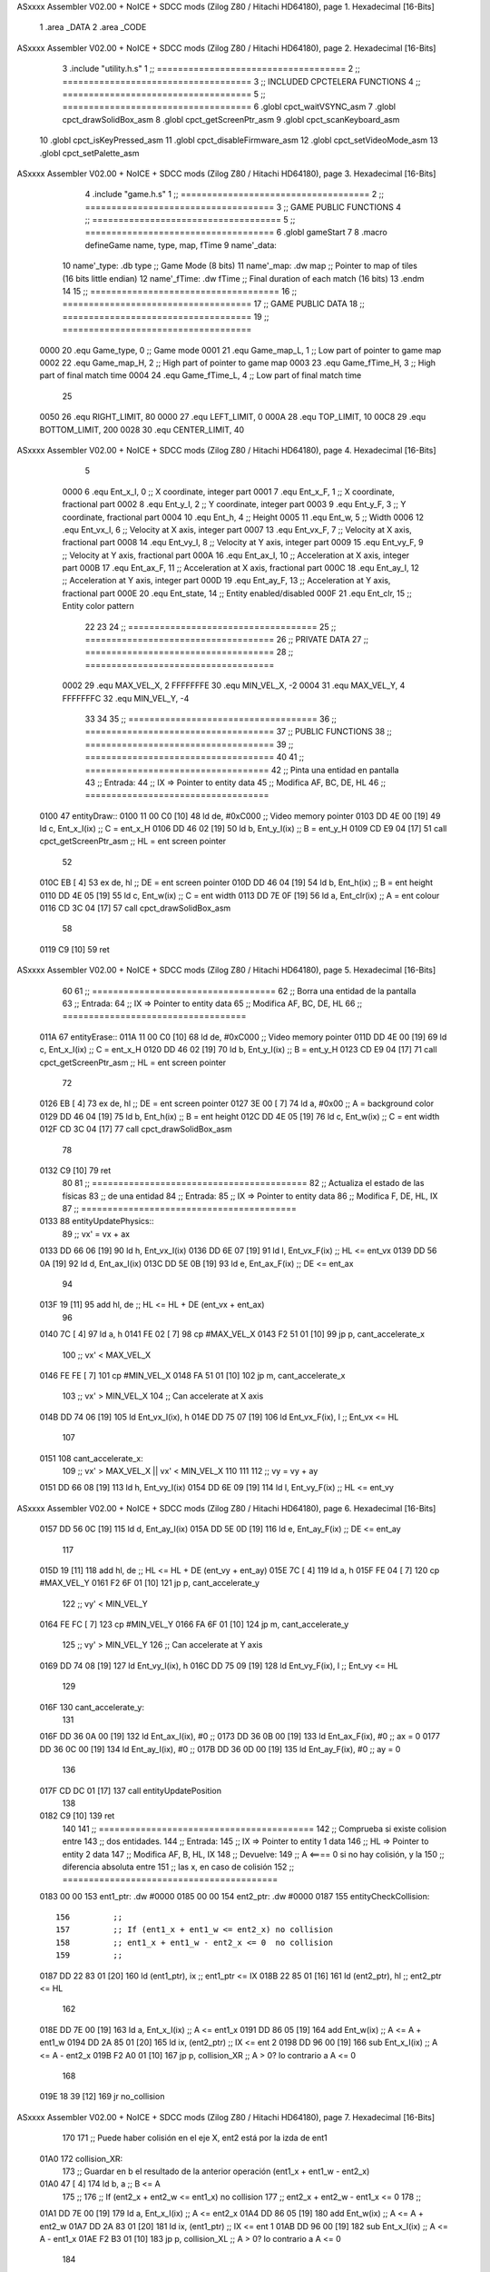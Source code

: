 ASxxxx Assembler V02.00 + NoICE + SDCC mods  (Zilog Z80 / Hitachi HD64180), page 1.
Hexadecimal [16-Bits]



                              1 .area _DATA
                              2 .area _CODE
ASxxxx Assembler V02.00 + NoICE + SDCC mods  (Zilog Z80 / Hitachi HD64180), page 2.
Hexadecimal [16-Bits]



                              3 .include "utility.h.s"
                              1 ;; ====================================
                              2 ;; ====================================
                              3 ;; INCLUDED CPCTELERA FUNCTIONS
                              4 ;; ====================================
                              5 ;; ====================================
                              6 .globl cpct_waitVSYNC_asm
                              7 .globl cpct_drawSolidBox_asm
                              8 .globl cpct_getScreenPtr_asm
                              9 .globl cpct_scanKeyboard_asm
                             10 .globl cpct_isKeyPressed_asm
                             11 .globl cpct_disableFirmware_asm
                             12 .globl cpct_setVideoMode_asm
                             13 .globl cpct_setPalette_asm
ASxxxx Assembler V02.00 + NoICE + SDCC mods  (Zilog Z80 / Hitachi HD64180), page 3.
Hexadecimal [16-Bits]



                              4 .include "game.h.s"
                              1 ;; ====================================
                              2 ;; ====================================
                              3 ;; GAME PUBLIC FUNCTIONS
                              4 ;; ====================================
                              5 ;; ====================================
                              6 .globl gameStart
                              7 
                              8 .macro defineGame name, type, map, fTime
                              9 	name'_data::
                             10 		name'_type:	.db type	;; Game Mode			(8 bits)
                             11 		name'_map:	.dw map		;; Pointer to map of tiles	(16 bits little endian)
                             12 		name'_fTime:	.dw fTime	;; Final duration of each match	(16 bits)
                             13 .endm
                             14 
                             15 ;; ====================================
                             16 ;; ====================================
                             17 ;; GAME PUBLIC DATA
                             18 ;; ====================================
                             19 ;; ====================================
                     0000    20 .equ Game_type, 	0	;; Game mode
                     0001    21 .equ Game_map_L, 	1	;; Low part of pointer to game map
                     0002    22 .equ Game_map_H, 	2	;; High part of pointer to game map
                     0003    23 .equ Game_fTime_H, 	3	;; High part of final match time
                     0004    24 .equ Game_fTime_L, 	4	;; Low part of final match time
                             25 
                     0050    26 .equ RIGHT_LIMIT,	80
                     0000    27 .equ LEFT_LIMIT,	0
                     000A    28 .equ TOP_LIMIT,	 	10
                     00C8    29 .equ BOTTOM_LIMIT,	200
                     0028    30 .equ CENTER_LIMIT,	40
ASxxxx Assembler V02.00 + NoICE + SDCC mods  (Zilog Z80 / Hitachi HD64180), page 4.
Hexadecimal [16-Bits]



                              5 
                     0000     6 .equ Ent_x_I, 	0	;; X coordinate, integer part
                     0001     7 .equ Ent_x_F, 	1	;; X coordinate, fractional part
                     0002     8 .equ Ent_y_I, 	2	;; Y coordinate, integer part
                     0003     9 .equ Ent_y_F, 	3	;; Y coordinate, fractional part
                     0004    10 .equ Ent_h, 	4	;; Height
                     0005    11 .equ Ent_w, 	5	;; Width
                     0006    12 .equ Ent_vx_I,	6	;; Velocity at X axis, integer part
                     0007    13 .equ Ent_vx_F,	7	;; Velocity at X axis, fractional part
                     0008    14 .equ Ent_vy_I,	8	;; Velocity at Y axis, integer part
                     0009    15 .equ Ent_vy_F,	9	;; Velocity at Y axis, fractional part
                     000A    16 .equ Ent_ax_I,	10	;; Acceleration at X axis, integer part
                     000B    17 .equ Ent_ax_F,	11	;; Acceleration at X axis, fractional part
                     000C    18 .equ Ent_ay_I,	12	;; Acceleration at Y axis, integer part
                     000D    19 .equ Ent_ay_F,	13	;; Acceleration at Y axis, fractional part
                     000E    20 .equ Ent_state,	14	;; Entity enabled/disabled
                     000F    21 .equ Ent_clr, 	15	;; Entity color pattern
                             22 
                             23 
                             24 ;; ====================================
                             25 ;; ====================================
                             26 ;; PRIVATE DATA
                             27 ;; ====================================
                             28 ;; ====================================
                     0002    29 .equ MAX_VEL_X, 2 
                     FFFFFFFE    30 .equ MIN_VEL_X, -2
                     0004    31 .equ MAX_VEL_Y, 4
                     FFFFFFFC    32 .equ MIN_VEL_Y, -4
                             33 
                             34 
                             35 ;; ====================================
                             36 ;; ====================================
                             37 ;; PUBLIC FUNCTIONS
                             38 ;; ====================================
                             39 ;; ====================================
                             40 
                             41 ;; ===================================
                             42 ;; Pinta una entidad en pantalla
                             43 ;; Entrada:
                             44 ;; 	IX => Pointer to entity data 
                             45 ;; Modifica AF, BC, DE, HL
                             46 ;; ===================================
   0100                      47 entityDraw::
   0100 11 00 C0      [10]   48 	ld 	de, #0xC000 		;; Video memory pointer
   0103 DD 4E 00      [19]   49 	ld 	c, Ent_x_I(ix) 		;; C = ent_x_H
   0106 DD 46 02      [19]   50 	ld 	b, Ent_y_I(ix) 		;; B = ent_y_H
   0109 CD E9 04      [17]   51 	call cpct_getScreenPtr_asm 	;; HL = ent screen pointer
                             52 
   010C EB            [ 4]   53 	ex 	de, hl 			;; DE = ent screen pointer
   010D DD 46 04      [19]   54 	ld 	b, Ent_h(ix) 		;; B = ent height
   0110 DD 4E 05      [19]   55 	ld 	c, Ent_w(ix) 		;; C = ent width
   0113 DD 7E 0F      [19]   56 	ld 	a, Ent_clr(ix)		;; A = ent colour
   0116 CD 3C 04      [17]   57 	call cpct_drawSolidBox_asm
                             58 
   0119 C9            [10]   59 	ret
ASxxxx Assembler V02.00 + NoICE + SDCC mods  (Zilog Z80 / Hitachi HD64180), page 5.
Hexadecimal [16-Bits]



                             60 
                             61 ;; ===================================
                             62 ;; Borra una entidad de la pantalla
                             63 ;; Entrada:
                             64 ;; 	IX => Pointer to entity data 
                             65 ;; Modifica AF, BC, DE, HL
                             66 ;; ===================================
   011A                      67 entityErase::
   011A 11 00 C0      [10]   68 	ld 	de, #0xC000 		;; Video memory  pointer
   011D DD 4E 00      [19]   69 	ld 	c, Ent_x_I(ix) 		;; C = ent_x_H
   0120 DD 46 02      [19]   70 	ld 	b, Ent_y_I(ix) 		;; B = ent_y_H
   0123 CD E9 04      [17]   71 	call cpct_getScreenPtr_asm 	;; HL = ent screen pointer
                             72 
   0126 EB            [ 4]   73 	ex 	de, hl 			;; DE = ent screen pointer
   0127 3E 00         [ 7]   74 	ld 	a, #0x00 		;; A = background color
   0129 DD 46 04      [19]   75 	ld 	b, Ent_h(ix) 		;; B = ent height
   012C DD 4E 05      [19]   76 	ld 	c, Ent_w(ix) 		;; C = ent width
   012F CD 3C 04      [17]   77 	call cpct_drawSolidBox_asm
                             78 
   0132 C9            [10]   79 	ret
                             80 
                             81 ;; =========================================
                             82 ;; Actualiza el estado de las físicas
                             83 ;; 	de una entidad
                             84 ;; Entrada:
                             85 ;; 	IX => Pointer to entity data
                             86 ;; Modifica F, DE, HL, IX
                             87 ;; =========================================
   0133                      88 entityUpdatePhysics::
                             89 	;; vx' = vx + ax
   0133 DD 66 06      [19]   90 	ld 	h, Ent_vx_I(ix)
   0136 DD 6E 07      [19]   91 	ld 	l, Ent_vx_F(ix)		;; HL <= ent_vx
   0139 DD 56 0A      [19]   92 	ld 	d, Ent_ax_I(ix)
   013C DD 5E 0B      [19]   93 	ld 	e, Ent_ax_F(ix)		;; DE <= ent_ax
                             94 
   013F 19            [11]   95 	add 	hl, de 			;; HL <= HL + DE (ent_vx + ent_ax)
                             96 
   0140 7C            [ 4]   97 	ld 	a, h
   0141 FE 02         [ 7]   98 	cp 	#MAX_VEL_X
   0143 F2 51 01      [10]   99 	jp 	p, cant_accelerate_x
                            100 		;; vx' < MAX_VEL_X
   0146 FE FE         [ 7]  101 		cp 	#MIN_VEL_X
   0148 FA 51 01      [10]  102 		jp 	m, cant_accelerate_x
                            103 			;; vx' > MIN_VEL_X
                            104 			;; Can accelerate at X axis
   014B DD 74 06      [19]  105 			ld 	Ent_vx_I(ix), h
   014E DD 75 07      [19]  106 			ld 	Ent_vx_F(ix), l		;; Ent_vx <= HL
                            107 
   0151                     108 	cant_accelerate_x:
                            109 	;; vx' > MAX_VEL_X || vx' < MIN_VEL_X
                            110 
                            111 
                            112 	;; vy = vy + ay
   0151 DD 66 08      [19]  113 	ld 	h, Ent_vy_I(ix)
   0154 DD 6E 09      [19]  114 	ld 	l, Ent_vy_F(ix)		;; HL <= ent_vy
ASxxxx Assembler V02.00 + NoICE + SDCC mods  (Zilog Z80 / Hitachi HD64180), page 6.
Hexadecimal [16-Bits]



   0157 DD 56 0C      [19]  115 	ld 	d, Ent_ay_I(ix)
   015A DD 5E 0D      [19]  116 	ld 	e, Ent_ay_F(ix)		;; DE <= ent_ay
                            117 
   015D 19            [11]  118 	add 	hl, de 			;; HL <= HL + DE (ent_vy + ent_ay)
   015E 7C            [ 4]  119 	ld 	a, h
   015F FE 04         [ 7]  120 	cp 	#MAX_VEL_Y
   0161 F2 6F 01      [10]  121 	jp 	p, cant_accelerate_y
                            122 		;; vy' < MIN_VEL_Y
   0164 FE FC         [ 7]  123 		cp 	#MIN_VEL_Y
   0166 FA 6F 01      [10]  124 		jp 	m, cant_accelerate_y
                            125 			;; vy' > MIN_VEL_Y
                            126 			;; Can accelerate at Y axis
   0169 DD 74 08      [19]  127 			ld 	Ent_vy_I(ix), h
   016C DD 75 09      [19]  128 			ld 	Ent_vy_F(ix), l		;; Ent_vy <= HL
                            129 
   016F                     130 	cant_accelerate_y:
                            131 
   016F DD 36 0A 00   [19]  132 	ld 	Ent_ax_I(ix), #0	;; 
   0173 DD 36 0B 00   [19]  133 	ld 	Ent_ax_F(ix), #0	;; ax = 0
   0177 DD 36 0C 00   [19]  134 	ld 	Ent_ay_I(ix), #0	;; 
   017B DD 36 0D 00   [19]  135 	ld 	Ent_ay_F(ix), #0	;; ay = 0
                            136 
   017F CD DC 01      [17]  137 	call entityUpdatePosition
                            138 
   0182 C9            [10]  139 	ret
                            140 
                            141 ;; =========================================
                            142 ;; Comprueba si existe colision entre
                            143 ;; dos entidades.
                            144 ;; Entrada:
                            145 ;; 	IX => Pointer to entity 1 data
                            146 ;; 	HL => Pointer to entity 2 data
                            147 ;; Modifica AF, B, HL, IX
                            148 ;; Devuelve:
                            149 ;; 	A <==== 0 si no hay colisión, y la
                            150 ;; 		diferencia absoluta entre
                            151 ;;		las x, en caso de colisión
                            152 ;; =========================================
   0183 00 00               153 ent1_ptr: .dw #0000
   0185 00 00               154 ent2_ptr: .dw #0000
   0187                     155 entityCheckCollision::
                            156 	;;
                            157 	;; If (ent1_x + ent1_w <= ent2_x) no collision
                            158 	;; ent1_x + ent1_w - ent2_x <= 0  no collision
                            159 	;;
   0187 DD 22 83 01   [20]  160 	ld 	(ent1_ptr), ix 		;; ent1_ptr <= IX
   018B 22 85 01      [16]  161 	ld 	(ent2_ptr), hl 		;; ent2_ptr <= HL
                            162 
   018E DD 7E 00      [19]  163 	ld 	a, Ent_x_I(ix)		;; A <= ent1_x
   0191 DD 86 05      [19]  164 	add 	Ent_w(ix)		;; A <= A + ent1_w
   0194 DD 2A 85 01   [20]  165 	ld 	ix, (ent2_ptr)		;; IX <= ent 2
   0198 DD 96 00      [19]  166 	sub 	Ent_x_I(ix)		;; A <= A - ent2_x
   019B F2 A0 01      [10]  167 	jp 	p, collision_XR		;; A > 0? lo contrario a A <= 0
                            168 
   019E 18 39         [12]  169 	jr 	no_collision
ASxxxx Assembler V02.00 + NoICE + SDCC mods  (Zilog Z80 / Hitachi HD64180), page 7.
Hexadecimal [16-Bits]



                            170 
                            171 	;; Puede haber colisión en el eje X, ent2 está por la izda de ent1
   01A0                     172 	collision_XR:
                            173 		;; Guardar en b el resultado de la anterior operación (ent1_x + ent1_w - ent2_x)
   01A0 47            [ 4]  174 		ld 	b, a 		;; B <= A
                            175 		;;
                            176 		;; If (ent2_x + ent2_w <= ent1_x) no collision
                            177 		;; ent2_x + ent2_w - ent1_x <= 0
                            178 		;; 
   01A1 DD 7E 00      [19]  179 		ld 	a, Ent_x_I(ix)		;; A <= ent2_x
   01A4 DD 86 05      [19]  180 		add 	Ent_w(ix) 		;; A <= A + ent2_w
   01A7 DD 2A 83 01   [20]  181 		ld 	ix, (ent1_ptr)		;; IX <= ent 1
   01AB DD 96 00      [19]  182 		sub 	Ent_x_I(ix)		;; A <= A - ent1_x
   01AE F2 B3 01      [10]  183 		jp 	p, collision_XL		;; A > 0? lo contrario a A <= 0
                            184 
   01B1 18 26         [12]  185 		jr 	no_collision
                            186 	;; Hay colisión en el eje X e Y, ent2 está entre la izda y la dcha de ent1
   01B3                     187 	collision_XL:
                            188 		;;
                            189 		;; If (ent1_y + ent1_h <= ent2_y) no collision
                            190 		;; ent1_y + ent1_h - ent2_y <= 0
                            191 		;;
   01B3 DD 7E 02      [19]  192 		ld 	a, Ent_y_I(ix)		;; A <= ent1_x
   01B6 DD 86 04      [19]  193 		add 	Ent_h(ix)		;; A <= A + ent1_w
   01B9 DD 2A 85 01   [20]  194 		ld 	ix, (ent2_ptr)		;; IX <= ent 2
   01BD DD 96 02      [19]  195 		sub 	Ent_y_I(ix)		;; A <= A - ent2_x
   01C0 F2 C5 01      [10]  196 		jp 	p, collision_YB		;; A > 0? lo contrario a A <= 0
                            197 
   01C3 18 14         [12]  198 		jr 	no_collision
                            199 
                            200 	;; Puede haber colisión en el eje Y, ent2 está por arriba de ent1
   01C5                     201 	collision_YB:
                            202 		;;
                            203 		;; If (ent2_y + ent2_h <= ent1_y) no collision
                            204 		;; ent2_y + ent2_h - ent1_y <= 0
                            205 		;; 
   01C5 DD 7E 02      [19]  206 		ld 	a, Ent_y_I(ix)		;; A <= ent2_y
   01C8 DD 86 04      [19]  207 		add 	Ent_h(ix) 		;; A <= A + ent2_h
   01CB DD 2A 83 01   [20]  208 		ld 	ix, (ent1_ptr)		;; IX <= ent 1
   01CF DD 96 02      [19]  209 		sub 	Ent_y_I(ix)		;; A <= A - ent1_y
   01D2 F2 D7 01      [10]  210 		jp 	p, collision_YT		;; A > 0? lo contrario a A <= 0
                            211 
   01D5 18 02         [12]  212 		jr 	no_collision
                            213 
                            214 	;; Hay colisión en el eje Y, , ent2 está entre arriba y abajo de ent1
   01D7                     215 	collision_YT:
                            216 
                            217 	;; A == ent1_x + ent1_w - ent2_x, A es mínimo 1
   01D7 78            [ 4]  218 	ld 	a, b
                            219 
   01D8 C9            [10]  220 	ret
                            221 
   01D9                     222 	no_collision:
   01D9 3E 00         [ 7]  223 	ld 	a, #0 	;; A == 0 si no hay colisión
   01DB C9            [10]  224 	ret
ASxxxx Assembler V02.00 + NoICE + SDCC mods  (Zilog Z80 / Hitachi HD64180), page 8.
Hexadecimal [16-Bits]



                            225 
                            226 
                            227 ;; ====================================
                            228 ;; ====================================
                            229 ;; PRIVATE FUNCTIONS
                            230 ;; ====================================
                            231 ;; ====================================
                            232 
                            233 
                            234 ;; =========================================
                            235 ;; Actualiza la posición de la entidad
                            236 ;; Entrada:
                            237 ;; 	IX => Pointer to entity data
                            238 ;; Modifica AF, B, DE, HL, IX
                            239 ;; =========================================
   01DC                     240 entityUpdatePosition:
                            241 
                            242 	;; x' = x + vx_I
   01DC DD 56 06      [19]  243 	ld 	d, Ent_vx_I(ix) 	
   01DF DD 5E 07      [19]  244 	ld 	e, Ent_vx_F(ix)		;; DE <= ent_vx
                            245 
   01E2 DD 66 00      [19]  246 	ld 	h, Ent_x_I(ix) 		;; 
   01E5 DD 6E 01      [19]  247 	ld 	l, Ent_x_F(ix)		;; HL <= Ent_x
                            248 
   01E8 19            [11]  249 	add 	hl, de 			;; HL <= HL + DE (x + vx)
                            250 
   01E9 7C            [ 4]  251 	ld 	a, h 			;; B <= H (x_I + vx_I) integer part
   01EA FE 00         [ 7]  252 	cp 	#LEFT_LIMIT
   01EC FA FE 01      [10]  253 	jp 	m, cant_move_x		;; LIMIT_LEFT > x_I + vx_I? can't move
                            254 		;; can move left
   01EF DD 86 05      [19]  255 		add 	Ent_w(ix) 		;; A <= w + x_I + vx_I
   01F2 47            [ 4]  256 		ld	b, a
   01F3 3E 50         [ 7]  257 		ld 	a, #RIGHT_LIMIT
   01F5 B8            [ 4]  258 		cp	b
   01F6 38 06         [12]  259 		jr 	c, cant_move_x	;; RIGHT_LIMIT < w + x_I + vx_I? can't move
                            260 			;; can move
   01F8 DD 74 00      [19]  261 			ld 	Ent_x_I(ix), h
   01FB DD 75 01      [19]  262 			ld 	Ent_x_F(ix), l 		;; Ent_x <= HL (x + vx)
                            263 
   01FE                     264 	cant_move_x:
                            265 
                            266 	;; y' = y + vy_I*2
                            267 ;;	ld 	d, Ent_vy_I(ix) 	
                            268 ;;	ld 	e, Ent_vy_F(ix)		;; DE <= ent_vy
                            269 ;;
                            270 ;;	ld 	h, Ent_y_I(ix) 		;; 
                            271 ;;	ld 	l, Ent_y_F(ix)		;; HL <= Ent_y
                            272 ;;
                            273 ;;	add 	hl, de 			;; HL <= HL + DE (y + vy)
                            274 ;;	add 	hl, de 			;; HL <= HL + DE (y + vy)
                            275 ;;
                            276 ;;	ld 	a, h			;; A <= H (y + vy) integer part
                            277 ;;	cp 	#100
                            278 ;;	jr 	c, upper_y		;; Is (y + vy) < 100?
                            279 ;;
ASxxxx Assembler V02.00 + NoICE + SDCC mods  (Zilog Z80 / Hitachi HD64180), page 9.
Hexadecimal [16-Bits]



                            280 ;;		;; lower_y
                            281 ;;		cp 	#TOP_LIMIT
                            282 ;;		jp 	m, cant_move_y		;; TOP_LIMIT > y_I + vy_I? can't move
                            283 ;;			jr can_move_up
                            284 ;;
                            285 ;;	;; MOVING UP
                            286 ;;	upper_y:	
                            287 ;;		cp 	#TOP_LIMIT
                            288 ;;		jp 	pe, cant_move_y		;; TOP_LIMIT > y_I + vy_I? can't move
                            289 ;;
                            290 ;;	;; CONTROL STRUCTURES: http://tutorials.eeems.ca/ASMin28Days/lesson/day07.html
                            291 ;;	can_move_up:
                            292 ;;		;; MOVING DOWN
                            293 ;;		add 	Ent_h(ix) 		;; A <= h + y_I + vy_I
                            294 ;;		ld	b, a
                            295 ;;		ld 	a, #BOTTOM_LIMIT
                            296 ;;		cp	b
                            297 ;;		jp 	c, cant_move_y		;; BOTTOM_LIMIT < h + y_I + vy_I? can't move
                            298 ;;			;; can move
                            299 ;;			ld 	Ent_y_I(ix), h
                            300 ;;			ld 	Ent_y_F(ix), l 		;; Ent_y <= HL (y + vy)
                            301 ;;
                            302 ;;	cant_move_y:
                            303 ;;
                            304 ;;		ret
                            305 
                            306 	;; y' = y + vy_I*2
   01FE DD 56 08      [19]  307 	ld 	d, Ent_vy_I(ix) 	
   0201 DD 5E 09      [19]  308 	ld 	e, Ent_vy_F(ix)		;; DE <= ent_vy
                            309 
   0204 DD 66 02      [19]  310 	ld 	h, Ent_y_I(ix) 		;; 
   0207 DD 6E 03      [19]  311 	ld 	l, Ent_y_F(ix)		;; HL <= Ent_y
                            312 
   020A 19            [11]  313 	add 	hl, de 			;; HL <= HL + DE (y + vy)
   020B 19            [11]  314 	add 	hl, de 			;; HL <= HL + DE (y + vy)
                            315 
   020C 7C            [ 4]  316 	ld 	a,h	 		;; A <= H (y_I + vy_I) integer part
   020D FE 0A         [ 7]  317 	cp 	#TOP_LIMIT
   020F DA 23 02      [10]  318 	jp 	c, cant_move_y		;; TOP_LIMIT > y_I + vy_I? can't move
                            319 	;;jp 	m, cant_move_y
                            320 		;; can move up
   0212 7C            [ 4]  321 		ld 	a, h
   0213 DD 86 04      [19]  322 		add 	Ent_h(ix) 		;; A <= h + y_I + vy_I
   0216 47            [ 4]  323 		ld	b, a
   0217 3E C8         [ 7]  324 		ld 	a, #BOTTOM_LIMIT
   0219 B8            [ 4]  325 		cp	b
   021A DA 23 02      [10]  326 		jp 	c, cant_move_y		;; BOTTOM_LIMIT < h + y_I + vy_I? can't move
                            327 			;; can move
   021D DD 74 02      [19]  328 			ld 	Ent_y_I(ix), h
   0220 DD 75 03      [19]  329 			ld 	Ent_y_F(ix), l 		;; Ent_y <= HL (y + vy)
                            330 
                            331 	;; CONTROL STRUCTURES: http://tutorials.eeems.ca/ASMin28Days/lesson/day07.html
                            332 
   0223                     333 	cant_move_y:
                            334 
ASxxxx Assembler V02.00 + NoICE + SDCC mods  (Zilog Z80 / Hitachi HD64180), page 10.
Hexadecimal [16-Bits]



   0223 C9            [10]  335 		ret
